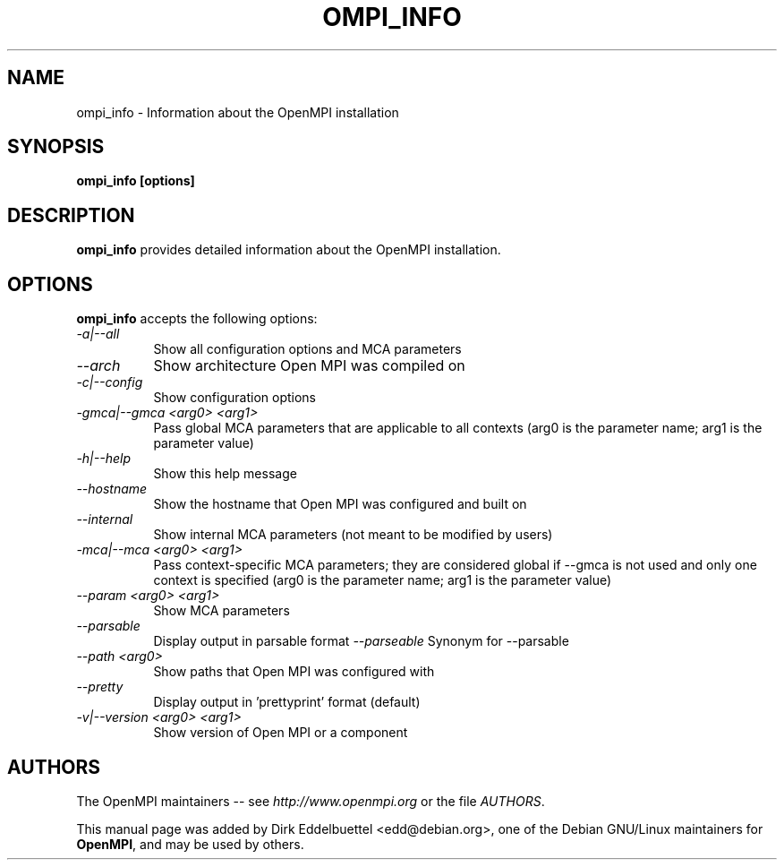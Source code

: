 .\" Contributed by Dirk Eddelbuettel <edd@debian.org> under the BSD license
.TH OMPI_INFO 1 "June 2006" "Open MPI" "OPEN MPI COMMANDS"
.SH NAME
ompi_info - Information about the OpenMPI installation
.SH SYNOPSIS
.B ompi_info [options]
.SH DESCRIPTION
.PP
.B ompi_info
provides detailed information about the OpenMPI installation.
.SH OPTIONS
.B ompi_info
accepts the following options:
.TP 8
.I \-a|\-\-all 
Show all configuration options and MCA parameters
.TP 8
.I \-\-arch   
Show architecture Open MPI was compiled on
.TP 8
.I \-c|\-\-config
Show configuration options
.TP 8
.I \-gmca|\-\-gmca <arg0> <arg1>
Pass global MCA parameters that are applicable to all contexts (arg0 is the
parameter name; arg1 is the parameter value)
.TP 8
.I \-h|\-\-help
Show this help message
.TP 8
.I \-\-hostname
Show the hostname that Open MPI was configured and built on
.TP 8
.I \-\-internal
Show internal MCA parameters (not meant to be modified by users)
.TP 8
.I \-mca|\-\-mca <arg0> <arg1>
Pass context-specific MCA parameters; they are considered global if --gmca is
not used and only one context is specified (arg0 is the parameter name; arg1
is the parameter value) 
.TP 8
.I \-\-param <arg0> <arg1>
Show MCA parameters
.TP 8
.I \-\-parsable
Display output in parsable format
.I \-\-parseable
Synonym for --parsable
.TP 8
.I \-\-path <arg0>
Show paths that Open MPI was configured with
.TP 8
.I \-\-pretty
Display output in 'prettyprint' format (default)
.TP 8
.I \-v|\-\-version <arg0> <arg1>
Show version of Open MPI or a component
.SH AUTHORS
The OpenMPI maintainers -- see 
.I http://www.openmpi.org 
or the file
.IR AUTHORS .

This manual page was added by Dirk Eddelbuettel <edd@debian.org>, 
one of the Debian GNU/Linux maintainers for 
.BR OpenMPI , 
and may be used by others.
